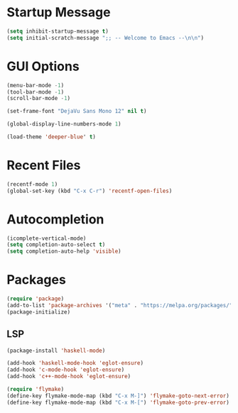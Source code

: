 #+TITLE Emacs Configuration
#+AUTHOR Rumen Mitov
#+EMAIL rumenmitov@protonmail.com
#+DATE
#+LANGUAGE en
#+OPTIONS: toc
#+PROPERTY: header-args :tangle init.el


* Startup Message
#+begin_src emacs-lisp
(setq inhibit-startup-message t)
(setq initial-scratch-message ";; -- Welcome to Emacs --\n\n")
#+end_src


* GUI Options
#+begin_src emacs-lisp
  (menu-bar-mode -1)
  (tool-bar-mode -1)
  (scroll-bar-mode -1)

  (set-frame-font "DejaVu Sans Mono 12" nil t)

  (global-display-line-numbers-mode 1)

  (load-theme 'deeper-blue' t)
#+end_src


* Recent Files
#+begin_src emacs-lisp
  (recentf-mode 1)
  (global-set-key (kbd "C-x C-r") 'recentf-open-files)
#+end_src


* Autocompletion
#+begin_src emacs-lisp
  (icomplete-vertical-mode)
  (setq completion-auto-select t)
  (setq completion-auto-help 'visible)
#+end_src


* Packages
#+begin_src emacs-lisp
(require 'package)
(add-to-list 'package-archives '("meta" . "https://melpa.org/packages/") t)
(package-initialize)
#+end_src


** LSP
#+begin_src emacs-lisp
  (package-install 'haskell-mode)

  (add-hook 'haskell-mode-hook 'eglot-ensure)
  (add-hook 'c-mode-hook 'eglot-ensure)
  (add-hook 'c++-mode-hook 'eglot-ensure)

  (require 'flymake)
  (define-key flymake-mode-map (kbd "C-x M-]") 'flymake-goto-next-error)
  (define-key flymake-mode-map (kbd "C-x M-[") 'flymake-goto-prev-error)
#+end_src


